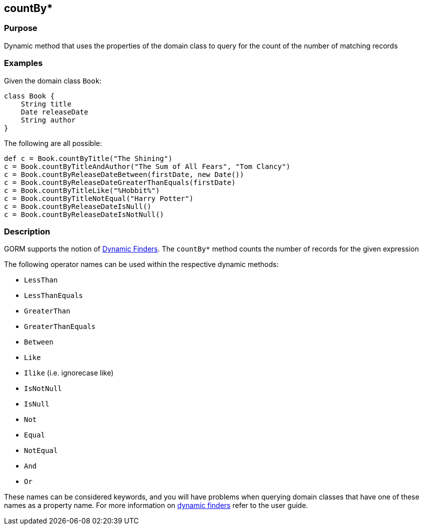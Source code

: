 
== countBy*



=== Purpose


Dynamic method that uses the properties of the domain class to  query for the count of the number of matching records


=== Examples


Given the domain class `Book`:

[source,java]
----
class Book {
    String title
    Date releaseDate
    String author
}
----

The following are all possible:

[source,java]
----
def c = Book.countByTitle("The Shining")
c = Book.countByTitleAndAuthor("The Sum of All Fears", "Tom Clancy")
c = Book.countByReleaseDateBetween(firstDate, new Date())
c = Book.countByReleaseDateGreaterThanEquals(firstDate)
c = Book.countByTitleLike("%Hobbit%")
c = Book.countByTitleNotEqual("Harry Potter")
c = Book.countByReleaseDateIsNull()
c = Book.countByReleaseDateIsNotNull()
----


=== Description


GORM supports the notion of http://gorm.grails.org/6.0.x/hibernate/manual/index.html#finders[Dynamic Finders]. The `countBy*` method counts the number of records for the given expression

The following operator names can be used within the respective dynamic methods:

* `LessThan`
* `LessThanEquals`
* `GreaterThan`
* `GreaterThanEquals`
* `Between`
* `Like`
* `Ilike` (i.e. ignorecase like)
* `IsNotNull`
* `IsNull`
* `Not`
* `Equal`
* `NotEqual`
* `And`
* `Or`

These names can be considered keywords, and you will have problems when querying domain classes that have one of these names as a property name. For more information on http://gorm.grails.org/6.0.x/hibernate/manual/index.html#finders[dynamic finders] refer to the user guide.
